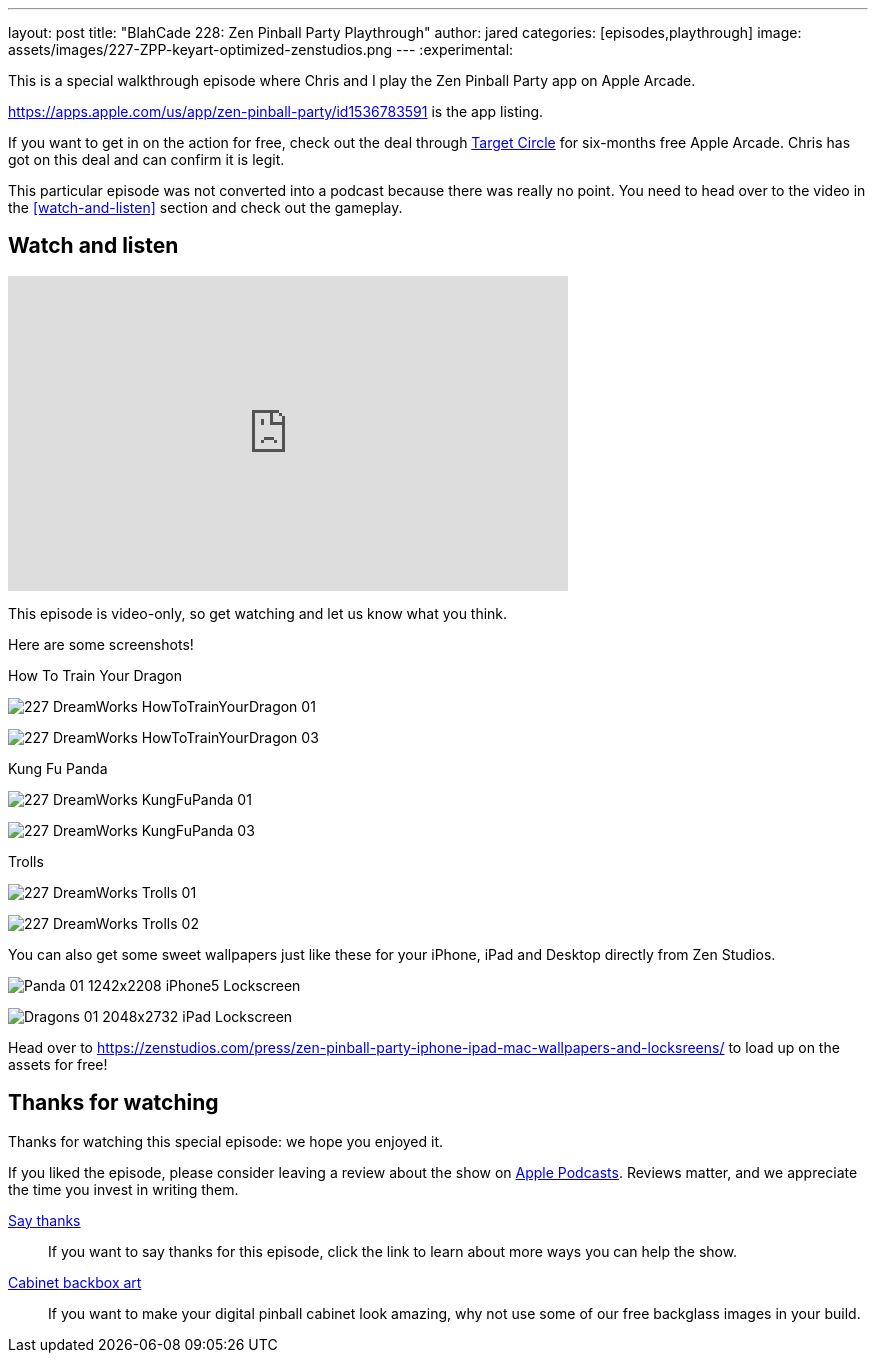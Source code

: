 ---
layout: post
title:  "BlahCade 228: Zen Pinball Party Playthrough"
author: jared
categories: [episodes,playthrough]
image: assets/images/227-ZPP-keyart-optimized-zenstudios.png
---
:experimental:

This is a special walkthrough episode where Chris and I play the Zen Pinball Party app on Apple Arcade.

https://apps.apple.com/us/app/zen-pinball-party/id1536783591 is the app listing.

If you want to get in on the action for free, check out the deal through https://9to5mac.com/2021/06/18/apple-teams-up-with-target-free-music-tv-arcade-icloud-storage/[Target Circle] for six-months free Apple Arcade. 
Chris has got on this deal and can confirm it is legit.

This particular episode was not converted into a podcast because there was really no point.
You need to head over to the video in the <<watch-and-listen>> section and check out the gameplay.

== Watch and listen

video::h7CeStw8NtA[youtube, width=560, height=315]

This episode is video-only, so get watching and let us know what you think.

Here are some screenshots!

.How To Train Your Dragon
image:227-DreamWorks-HowToTrainYourDragon-01.png[]

image:227-DreamWorks_HowToTrainYourDragon_03.png[]

.Kung Fu Panda
image:227-DreamWorks_KungFuPanda_01.png[]

image:227-DreamWorks_KungFuPanda_03.png[]

.Trolls
image:227-DreamWorks_Trolls_01.png[]

image:227-DreamWorks_Trolls_02.png[]

You can also get some sweet wallpapers just like these for your iPhone, iPad and Desktop directly from Zen Studios. 

image:Panda-01-1242x2208-iPhone5-Lockscreen.png[]

image:Dragons-01-2048x2732-iPad-Lockscreen.png[]

Head over to https://zenstudios.com/press/zen-pinball-party-iphone-ipad-mac-wallpapers-and-locksreens/ to load up on the assets for free!

== Thanks for watching

Thanks for watching this special episode: we hope you enjoyed it.

If you liked the episode, please consider leaving a review about the show on https://podcasts.apple.com/au/podcast/blahcade-podcast/id1039748922[Apple Podcasts]. 
Reviews matter, and we appreciate the time you invest in writing them.

https://www.blahcadepinball.com/support-the-show.html[Say thanks^]:: If you want to say thanks for this episode, click the link to learn about more ways you can help the show.

https://www.blahcadepinball.com/backglass.html[Cabinet backbox art]:: If you want to make your digital pinball cabinet look amazing, why not use some of our free backglass images in your build.
